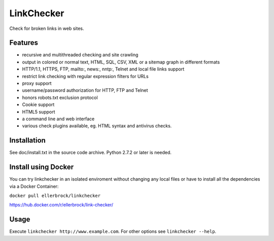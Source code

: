 LinkChecker
============

|Build Status|_ |Latest Version|_ |License|_

.. |Build Status| image:: https://travis-ci.org/wummel/linkchecker.svg?branch=master
.. _Build Status: https://travis-ci.org/wummel/linkchecker
.. |Latest Version| image:: http://img.shields.io/pypi/v/LinkChecker.svg
.. _Latest Version: https://pypi.python.org/pypi/LinkChecker
.. |License| image:: http://img.shields.io/badge/license-GPL2-d49a6a.svg
.. _License: http://opensource.org/licenses/GPL-2.0

Check for broken links in web sites.

Features
---------

- recursive and multithreaded checking and site crawling
- output in colored or normal text, HTML, SQL, CSV, XML or a sitemap graph in different formats
- HTTP/1.1, HTTPS, FTP, mailto:, news:, nntp:, Telnet and local file links support
- restrict link checking with regular expression filters for URLs
- proxy support
- username/password authorization for HTTP, FTP and Telnet
- honors robots.txt exclusion protocol
- Cookie support
- HTML5 support
- a command line and web interface
- various check plugins available, eg. HTML syntax and antivirus checks.

Installation
-------------
See doc/install.txt in the source code archive.
Python 2.7.2 or later is needed.


Install using Docker
---------------------
You can try linkchecker in an isolated enviroment without changing any local files or have to install all the dependencies via a Docker Container:

``docker pull ellerbrock/linkchecker``

https://hub.docker.com/r/ellerbrock/link-checker/


Usage
------
Execute ``linkchecker http://www.example.com``.
For other options see ``linkchecker --help``.
